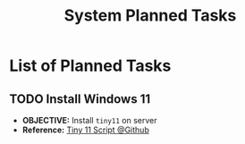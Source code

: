 #+TODO: TODO(t) (e) DOIN(d) PEND(p) OUTL(o) EXPL(x) FDBK(b) WAIT(w) NEXT(n) IDEA(i) | ABRT(a) PRTL(r) RVIW(v) DONE(f)
#+LATEX_HEADER: \usepackage[scaled]{helvet} \renewcommand\familydefault{\sfdefault}
#+OPTIONS: todo:t tags:nil tasks:t ^:nil toc:nil
#+TITLE: System Planned Tasks

* List of Planned Tasks :TASK:PLANNED:OPSYS:META:
** TODO Install Windows 11 :SERVER:
DEADLINE: <2025-10-26 Sun>
- *OBJECTIVE:* Install =tiny11= on server
- *Reference:* [[https://github.com/ntdevlabs/tiny11builder#instructions][Tiny 11 Script @Github]]
